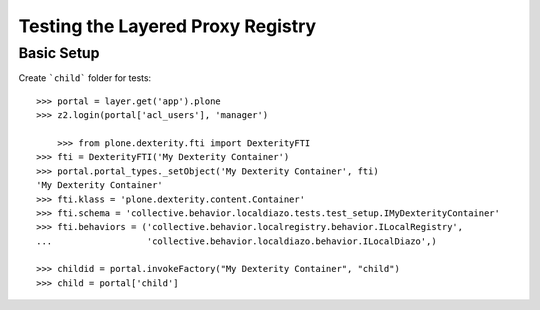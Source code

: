Testing the Layered Proxy Registry
==================================

Basic Setup
-----------

Create ```child``` folder for tests::

    >>> portal = layer.get('app').plone
    >>> z2.login(portal['acl_users'], 'manager')

	>>> from plone.dexterity.fti import DexterityFTI
    >>> fti = DexterityFTI('My Dexterity Container')
    >>> portal.portal_types._setObject('My Dexterity Container', fti)
    'My Dexterity Container'
    >>> fti.klass = 'plone.dexterity.content.Container'
    >>> fti.schema = 'collective.behavior.localdiazo.tests.test_setup.IMyDexterityContainer'
    >>> fti.behaviors = ('collective.behavior.localregistry.behavior.ILocalRegistry',
    ...                  'collective.behavior.localdiazo.behavior.ILocalDiazo',)

    >>> childid = portal.invokeFactory("My Dexterity Container", "child")
    >>> child = portal['child']

